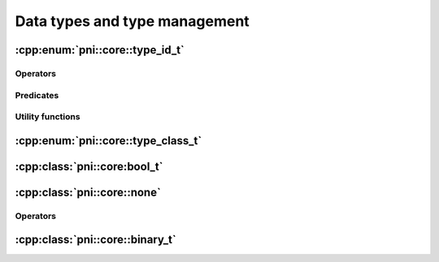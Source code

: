 ==============================
Data types and type management
==============================


:cpp:enum:`pni::core::type_id_t`
================================

.. doxygenenum:: pni::core::type_id_t

Operators
---------

.. doxygenfunction:: operator<<(std::ostream &,const type_id_t &)

Predicates
----------

.. doxygenfunction:: is_numeric(type_id_t)

.. doxygenfunction:: is_integer(type_id_t)

.. doxygenfunction:: is_complex(type_id_t)

.. doxygenfunction:: is_float(type_id_t)

.. doxygenfunction:: is_checked_convertible(type_id_t,type_id_t)

.. doxygenfunction:: is_unchecked_convertible(type_id_t,type_id_t)

.. doxygenfunction:: is_convertible(type_id_t,type_id_t)


Utility functions
-----------------

.. doxygenfunction:: type_id_from_str(const string &)

.. doxygenfunction:: str_from_type_id(type_id_t)

.. doxygenfunction:: type_id(const T &)
   

:cpp:enum:`pni::core::type_class_t`
===================================

.. doxygenenum:: pni::core::type_class_t


:cpp:class:`pni::core:bool_t`
=============================

.. doxygenclass:: pni::core::bool_t
   :members:
   
   
:cpp:class:`pni::core::none`
============================

.. doxygenclass:: pni::core::none
   :members:
   
Operators
---------

.. doxygenfunction:: operator<<(std::ostream &,const none &)

.. doxygenfunction:: operator>>(std::istream &,none &)

.. doxygenfunction:: operator==(const none &,const none &)

.. doxygenfunction:: operator!=(const none &,const none &)
   
   
:cpp:class:`pni::core::binary_t`
================================

.. doxygenclass:: pni::core::binary_t
   :members:
   
.. doxygenfunction:: pni::core::operator<<(std::ostream &,const binary_t &)



